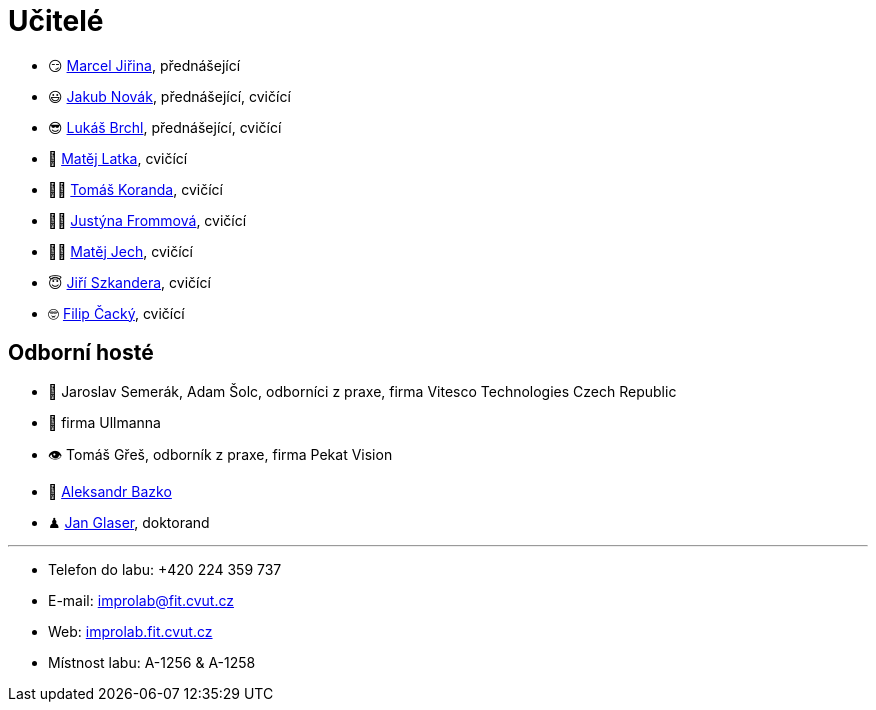 = Učitelé

* 😏{nbsp}https://usermap.cvut.cz/profile/f99fa711-d3b6-43ae-9ab9-4c2585994759[Marcel Jiřina], přednášející
* 😃{nbsp}https://usermap.cvut.cz/profile/f8989a38-a52d-447f-8e35-3549529e5db0[Jakub Novák], přednášející, cvičící
* 😎{nbsp}https://usermap.cvut.cz/profile/db713836-ad20-42a6-8564-b9a1e51c8c68[Lukáš Brchl], přednášející, cvičící
// * 😇{nbsp}https://usermap.cvut.cz/profile/82787ee9-7671-49ef-a3fb-6b2787498992[Jakub Žitný], cvičící
// * 🤨{nbsp}https://usermap.cvut.cz/profile/5b8935a0-efed-49ee-bdb8-526828f67be1[Adam Maleček], cvičící
* 🧑{nbsp}https://usermap.cvut.cz/profile/c04dac50-b8c1-4f45-ab06-d70c898fe920[Matěj Latka], cvičící
* 🧑🏻{nbsp}https://usermap.cvut.cz/profile/aff9e249-af77-4961-bc89-6f6a8605b6ad[Tomáš Koranda], cvičící
* 👩🏻{nbsp}https://usermap.cvut.cz/profile/67620ac3-b529-4350-a81b-ed6c9cb4dde8[Justýna Frommová], cvičící
* 👨🏼{nbsp}https://usermap.cvut.cz/profile/2eb45535-7f12-45bd-b769-3f8f919d87e8[Matěj Jech], cvičící
* 😇{nbsp}https://usermap.cvut.cz/profile/9214310b-a1ea-40d9-9b76-8380a8272504[Jiří Szkandera], cvičící
* 🤓{nbsp}https://usermap.cvut.cz/profile/f7846755-d298-414e-90e2-7a9c4bd62553[Filip Čacký], cvičící



== Odborní hosté
* 🦾{nbsp}Jaroslav Semerák, Adam Šolc, odborníci z praxe, firma Vitesco Technologies Czech Republic
* 🌱{nbsp}firma Ullmanna
* 👁{nbsp}Tomáš Gřeš, odborník z praxe, firma Pekat Vision
* 🧔{nbsp}https://usermap.cvut.cz/profile/ad309e3f-0768-4440-82ba-d62fa15c269f[Aleksandr Bazko]
* ♟{nbsp}https://usermap.cvut.cz/profile/fad3d524-0fc1-4d96-9a60-bcf544a8fa90[Jan Glaser], doktorand

---

* Telefon do labu: +420 224 359 737
* E-mail: mailto:improlab@fit.cvut.cz[improlab@fit.cvut.cz]
* Web: https://improlab.fit.cvut.cz/[improlab.fit.cvut.cz]
* Místnost labu: A-1256 & A-1258

